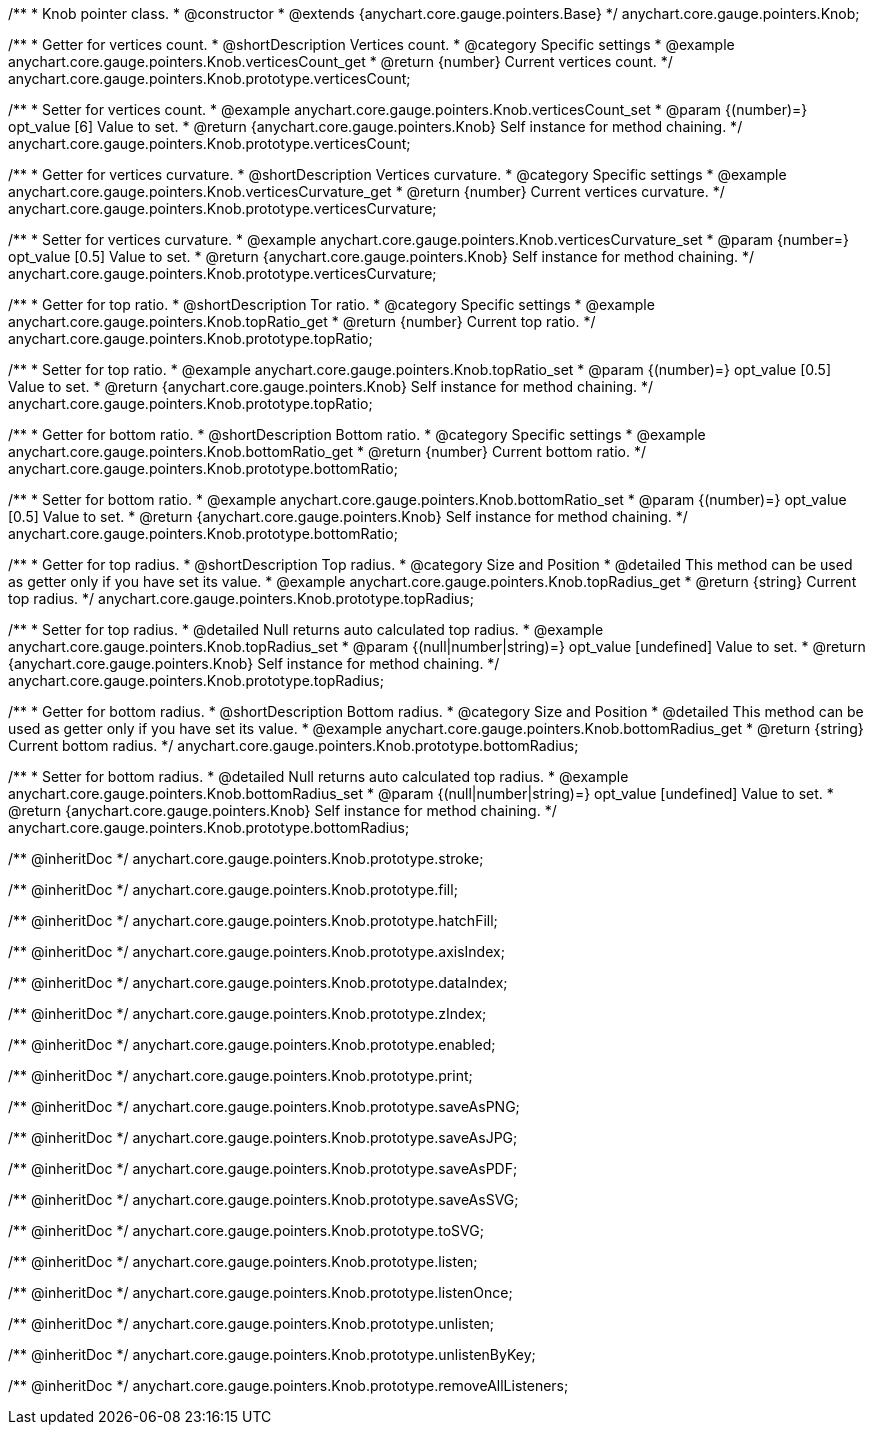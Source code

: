 /**
 * Knob pointer class.
 * @constructor
 * @extends {anychart.core.gauge.pointers.Base}
 */
anychart.core.gauge.pointers.Knob;


//----------------------------------------------------------------------------------------------------------------------
//
//  anychart.core.gauge.pointers.Knob.prototype.verticesCount;
//
//----------------------------------------------------------------------------------------------------------------------

/**
 * Getter for vertices count.
 * @shortDescription Vertices count.
 * @category Specific settings
 * @example anychart.core.gauge.pointers.Knob.verticesCount_get
 * @return {number} Current vertices count.
 */
anychart.core.gauge.pointers.Knob.prototype.verticesCount;

/**
 * Setter for vertices count.
 * @example anychart.core.gauge.pointers.Knob.verticesCount_set
 * @param {(number)=} opt_value [6] Value to set.
 * @return {anychart.core.gauge.pointers.Knob} Self instance for method chaining.
 */
anychart.core.gauge.pointers.Knob.prototype.verticesCount;


//----------------------------------------------------------------------------------------------------------------------
//
//  anychart.core.gauge.pointers.Knob.prototype.verticesCurvature;
//
//----------------------------------------------------------------------------------------------------------------------

/**
 * Getter for vertices curvature.
 * @shortDescription Vertices curvature.
 * @category Specific settings
 * @example anychart.core.gauge.pointers.Knob.verticesCurvature_get
 * @return {number} Current vertices curvature.
 */
anychart.core.gauge.pointers.Knob.prototype.verticesCurvature;

/**
 * Setter for vertices curvature.
 * @example anychart.core.gauge.pointers.Knob.verticesCurvature_set
 * @param {number=} opt_value [0.5] Value to set.
 * @return {anychart.core.gauge.pointers.Knob} Self instance for method chaining.
 */
anychart.core.gauge.pointers.Knob.prototype.verticesCurvature;


//----------------------------------------------------------------------------------------------------------------------
//
//  anychart.core.gauge.pointers.Knob.prototype.topRatio;
//
//----------------------------------------------------------------------------------------------------------------------

/**
 * Getter for top ratio.
 * @shortDescription Tor ratio.
 * @category Specific settings
 * @example anychart.core.gauge.pointers.Knob.topRatio_get
 * @return {number} Current top ratio.
 */
anychart.core.gauge.pointers.Knob.prototype.topRatio;

/**
 * Setter for top ratio.
 * @example anychart.core.gauge.pointers.Knob.topRatio_set
 * @param {(number)=} opt_value [0.5] Value to set.
 * @return {anychart.core.gauge.pointers.Knob} Self instance for method chaining.
 */
anychart.core.gauge.pointers.Knob.prototype.topRatio;


//----------------------------------------------------------------------------------------------------------------------
//
//  anychart.core.gauge.pointers.Knob.prototype.bottomRatio;
//
//----------------------------------------------------------------------------------------------------------------------

/**
 * Getter for bottom ratio.
 * @shortDescription Bottom ratio.
 * @category Specific settings
 * @example anychart.core.gauge.pointers.Knob.bottomRatio_get
 * @return {number} Current bottom ratio.
 */
anychart.core.gauge.pointers.Knob.prototype.bottomRatio;

/**
 * Setter for bottom ratio.
 * @example anychart.core.gauge.pointers.Knob.bottomRatio_set
 * @param {(number)=} opt_value [0.5] Value to set.
 * @return {anychart.core.gauge.pointers.Knob} Self instance for method chaining.
 */
anychart.core.gauge.pointers.Knob.prototype.bottomRatio;


//----------------------------------------------------------------------------------------------------------------------
//
//  anychart.core.gauge.pointers.Knob.prototype.topRadius;
//
//----------------------------------------------------------------------------------------------------------------------

/**
 * Getter for top radius.
 * @shortDescription Top radius.
 * @category Size and Position
 * @detailed This method can be used as getter only if you have set its value.
 * @example anychart.core.gauge.pointers.Knob.topRadius_get
 * @return {string} Current top radius.
 */
anychart.core.gauge.pointers.Knob.prototype.topRadius;

/**
 * Setter for top radius.
 * @detailed Null returns auto calculated top radius.
 * @example anychart.core.gauge.pointers.Knob.topRadius_set
 * @param {(null|number|string)=} opt_value [undefined] Value to set.
 * @return {anychart.core.gauge.pointers.Knob} Self instance for method chaining.
 */
anychart.core.gauge.pointers.Knob.prototype.topRadius;


//----------------------------------------------------------------------------------------------------------------------
//
//  anychart.core.gauge.pointers.Knob.prototype.bottomRadius;
//
//----------------------------------------------------------------------------------------------------------------------

/**
 * Getter for bottom radius.
 * @shortDescription Bottom radius.
 * @category Size and Position
 * @detailed This method can be used as getter only if you have set its value.
 * @example anychart.core.gauge.pointers.Knob.bottomRadius_get
 * @return {string} Current bottom radius.
 */
anychart.core.gauge.pointers.Knob.prototype.bottomRadius;

/**
 * Setter for bottom radius.
 * @detailed Null returns auto calculated top radius.
 * @example anychart.core.gauge.pointers.Knob.bottomRadius_set
 * @param {(null|number|string)=} opt_value [undefined] Value to set.
 * @return {anychart.core.gauge.pointers.Knob} Self instance for method chaining.
 */
anychart.core.gauge.pointers.Knob.prototype.bottomRadius;

/** @inheritDoc */
anychart.core.gauge.pointers.Knob.prototype.stroke;

/** @inheritDoc */
anychart.core.gauge.pointers.Knob.prototype.fill;

/** @inheritDoc */
anychart.core.gauge.pointers.Knob.prototype.hatchFill;

/** @inheritDoc */
anychart.core.gauge.pointers.Knob.prototype.axisIndex;

/** @inheritDoc */
anychart.core.gauge.pointers.Knob.prototype.dataIndex;

/** @inheritDoc */
anychart.core.gauge.pointers.Knob.prototype.zIndex;

/** @inheritDoc */
anychart.core.gauge.pointers.Knob.prototype.enabled;

/** @inheritDoc */
anychart.core.gauge.pointers.Knob.prototype.print;

/** @inheritDoc */
anychart.core.gauge.pointers.Knob.prototype.saveAsPNG;

/** @inheritDoc */
anychart.core.gauge.pointers.Knob.prototype.saveAsJPG;

/** @inheritDoc */
anychart.core.gauge.pointers.Knob.prototype.saveAsPDF;

/** @inheritDoc */
anychart.core.gauge.pointers.Knob.prototype.saveAsSVG;

/** @inheritDoc */
anychart.core.gauge.pointers.Knob.prototype.toSVG;

/** @inheritDoc */
anychart.core.gauge.pointers.Knob.prototype.listen;

/** @inheritDoc */
anychart.core.gauge.pointers.Knob.prototype.listenOnce;

/** @inheritDoc */
anychart.core.gauge.pointers.Knob.prototype.unlisten;

/** @inheritDoc */
anychart.core.gauge.pointers.Knob.prototype.unlistenByKey;

/** @inheritDoc */
anychart.core.gauge.pointers.Knob.prototype.removeAllListeners;

